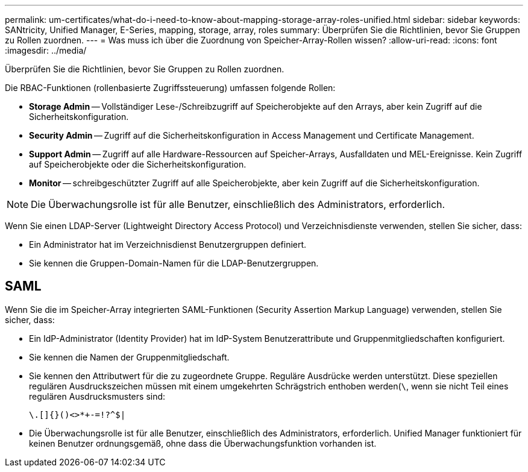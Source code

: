 ---
permalink: um-certificates/what-do-i-need-to-know-about-mapping-storage-array-roles-unified.html 
sidebar: sidebar 
keywords: SANtricity, Unified Manager, E-Series, mapping, storage, array, roles 
summary: Überprüfen Sie die Richtlinien, bevor Sie Gruppen zu Rollen zuordnen. 
---
= Was muss ich über die Zuordnung von Speicher-Array-Rollen wissen?
:allow-uri-read: 
:icons: font
:imagesdir: ../media/


[role="lead"]
Überprüfen Sie die Richtlinien, bevor Sie Gruppen zu Rollen zuordnen.

Die RBAC-Funktionen (rollenbasierte Zugriffssteuerung) umfassen folgende Rollen:

* *Storage Admin* -- Vollständiger Lese-/Schreibzugriff auf Speicherobjekte auf den Arrays, aber kein Zugriff auf die Sicherheitskonfiguration.
* *Security Admin* -- Zugriff auf die Sicherheitskonfiguration in Access Management und Certificate Management.
* *Support Admin* -- Zugriff auf alle Hardware-Ressourcen auf Speicher-Arrays, Ausfalldaten und MEL-Ereignisse. Kein Zugriff auf Speicherobjekte oder die Sicherheitskonfiguration.
* *Monitor* -- schreibgeschützter Zugriff auf alle Speicherobjekte, aber kein Zugriff auf die Sicherheitskonfiguration.


[NOTE]
====
Die Überwachungsrolle ist für alle Benutzer, einschließlich des Administrators, erforderlich.

====
Wenn Sie einen LDAP-Server (Lightweight Directory Access Protocol) und Verzeichnisdienste verwenden, stellen Sie sicher, dass:

* Ein Administrator hat im Verzeichnisdienst Benutzergruppen definiert.
* Sie kennen die Gruppen-Domain-Namen für die LDAP-Benutzergruppen.




== SAML

Wenn Sie die im Speicher-Array integrierten SAML-Funktionen (Security Assertion Markup Language) verwenden, stellen Sie sicher, dass:

* Ein IdP-Administrator (Identity Provider) hat im IdP-System Benutzerattribute und Gruppenmitgliedschaften konfiguriert.
* Sie kennen die Namen der Gruppenmitgliedschaft.
* Sie kennen den Attributwert für die zu zugeordnete Gruppe. Reguläre Ausdrücke werden unterstützt. Diese speziellen regulären Ausdruckszeichen müssen mit einem umgekehrten Schrägstrich enthoben werden(`\`, wenn sie nicht Teil eines regulären Ausdrucksmusters sind:
+
[listing]
----
\.[]{}()<>*+-=!?^$|
----
* Die Überwachungsrolle ist für alle Benutzer, einschließlich des Administrators, erforderlich. Unified Manager funktioniert für keinen Benutzer ordnungsgemäß, ohne dass die Überwachungsfunktion vorhanden ist.

